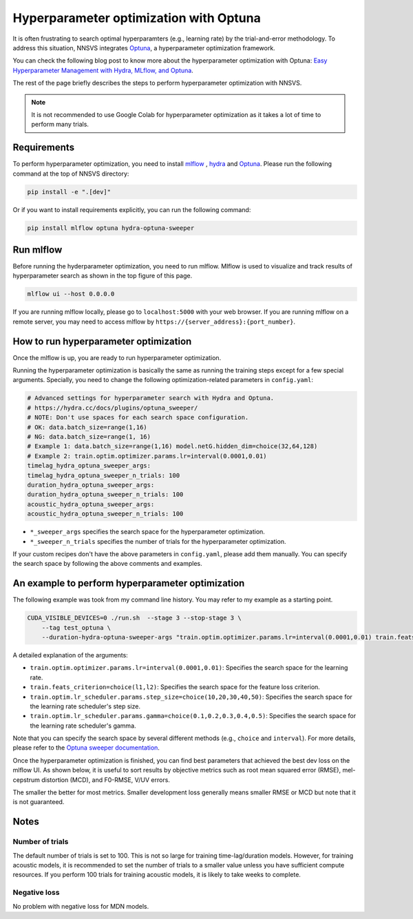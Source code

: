 Hyperparameter optimization with Optuna
=======================================

.. image:: _static/img/mlflow_optuna.png
   :alt: MLFlow + Optuna

It is often frustrating to search optimal hyperparamters (e.g., learning rate) by the trial-and-error methodology.
To address this situation, NNSVS integrates `Optuna <https://github.com/optuna/optuna>`_, a hyperparameter optimization framework.

You can check the following blog post to know more about the hyperparameter optimization with Optuna: `Easy Hyperparameter Management with Hydra, MLflow, and Optuna <https://medium.com/optuna/easy-hyperparameter-management-with-hydra-mlflow-and-optuna-783730700e7d>`_.

The rest of the page briefly describes the steps to perform hyperparameter optimization with NNSVS.

.. note::
    It is not recommended to use Google Colab for hyperparameter optimization as it takes a lot of time to perform many trials.

Requirements
------------

To perform hyperparameter optimization, you need to install `mlflow <https://mlflow.org/>`_ , `hydra <https://hydra.cc/>`_  and `Optuna <https://github.com/optuna/optuna>`_. Please run the following command at the top of NNSVS directory:

.. code::

   pip install -e ".[dev]"

Or if you want to install requirements explicitly, you can run the following command:

.. code::

   pip install mlflow optuna hydra-optuna-sweeper


Run mlflow
----------

Before running the hyderparameter optimization, you need to run mlflow. Mlflow is used to visualize and track results of hyperparameter search as shown in the top figure of this page.

.. code::

    mlflow ui --host 0.0.0.0


If you are running mlflow locally, please go to ``localhost:5000`` with your web browser. If you are running mlflow on a remote server, you may need to access mlflow by ``https://{server_address}:{port_number}``.


How to run hyperparameter optimization
--------------------------------------

Once the mlflow is up, you are ready to run hyperparameter optimization.

Running the hyperparameter optimization is basically the same as running the training steps except for a few special arguments.
Specially, you need to change the following optimization-related parameters in ``config.yaml``:

.. code-block:: yaml

    # Advanced settings for hyperparameter search with Hydra and Optuna.
    # https://hydra.cc/docs/plugins/optuna_sweeper/
    # NOTE: Don't use spaces for each search space configuration.
    # OK: data.batch_size=range(1,16)
    # NG: data.batch_size=range(1, 16)
    # Example 1: data.batch_size=range(1,16) model.netG.hidden_dim=choice(32,64,128)
    # Example 2: train.optim.optimizer.params.lr=interval(0.0001,0.01)
    timelag_hydra_optuna_sweeper_args:
    timelag_hydra_optuna_sweeper_n_trials: 100
    duration_hydra_optuna_sweeper_args:
    duration_hydra_optuna_sweeper_n_trials: 100
    acoustic_hydra_optuna_sweeper_args:
    acoustic_hydra_optuna_sweeper_n_trials: 100

- ``*_sweeper_args`` specifies the search space for the hyperparameter optimization.
- ``*_sweeper_n_trials`` specifies the number of trials for the hyperparameter optimization.

If your custom recipes don't have the above parameters in ``config.yaml``, please add them manually.
You can specify the search space by following the above comments and examples.


An example to perform hyperparameter optimization
------------------------------------------------

The following example was took from my command line history. You may refer to my example as a starting point.

.. code-block:: bash

    CUDA_VISIBLE_DEVICES=0 ./run.sh  --stage 3 --stop-stage 3 \
        --tag test_optuna \
        --duration-hydra-optuna-sweeper-args "train.optim.optimizer.params.lr=interval(0.0001,0.01) train.feats_criterion=choice(l1,l2) train.optim.lr_scheduler.params.step_size=choice(10,20,30,40,50) train.optim.lr_scheduler.params.gamma=choice(0.1,0.2,0.3,0.4,0.5)"


A detailed explanation of the arguments:

- ``train.optim.optimizer.params.lr=interval(0.0001,0.01)``: Specifies the search space for the learning rate.
- ``train.feats_criterion=choice(l1,l2)``: Specifies the search space for the feature loss criterion.
- ``train.optim.lr_scheduler.params.step_size=choice(10,20,30,40,50)``: Specifies the search space for the learning rate scheduler's step size.
- ``train.optim.lr_scheduler.params.gamma=choice(0.1,0.2,0.3,0.4,0.5)``: Specifies the search space for the learning rate scheduler's gamma.

Note that you can specify the search space by several different methods (e.g., ``choice`` and ``interval``).
For more details, please refer to the `Optuna sweeper documentation <https://hydra.cc/docs/plugins/optuna_sweeper/>`_.

Once the hyperparameter optimization is finished, you can find best parameters that achieved the best dev loss on the mlflow UI.
As shown below, it is useful to sort results by objective metrics such as root mean squared error (RMSE), mel-cepstrum distortion (MCD), and F0-RMSE, V/UV errors.

.. image:: _static/img/mlflow_sort_by_rmse.png
   :alt: Sorted results of hyperparameter optimization

The smaller the better for most metrics. Smaller development loss generally means smaller RMSE or MCD but note that it is not guaranteed.

Notes
-----

Number of trials
^^^^^^^^^^^^^^^^

The default number of trials is set to 100. This is not so large for training time-lag/duration models. However, for training acoustic models, it is recommended to set the number of trials to a smaller value unless you have sufficient compute resources. If you perform 100 trials for training acoustic models, it is likely to take weeks to complete.

Negative loss
^^^^^^^^^^^^^^

No problem with negative loss for MDN models.